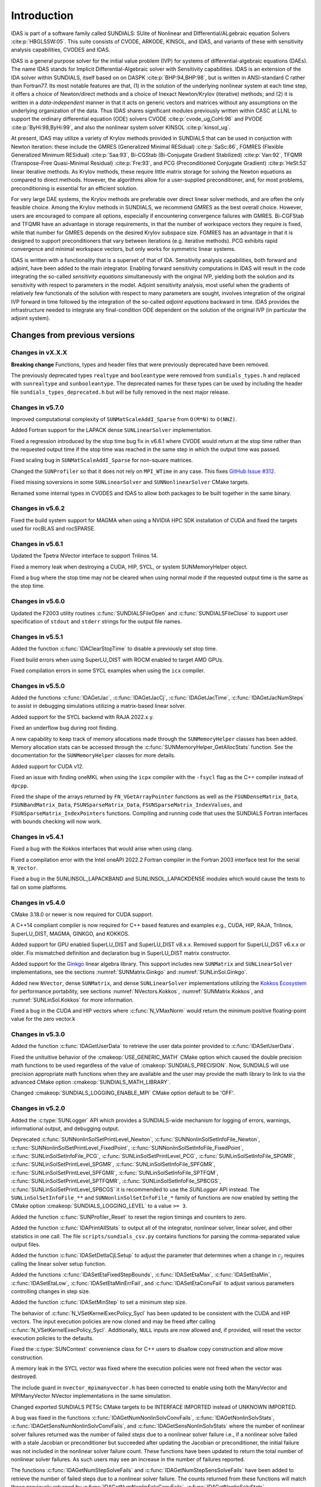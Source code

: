 .. ----------------------------------------------------------------
   SUNDIALS Copyright Start
   Copyright (c) 2002-2023, Lawrence Livermore National Security
   and Southern Methodist University.
   All rights reserved.

   See the top-level LICENSE and NOTICE files for details.

   SPDX-License-Identifier: BSD-3-Clause
   SUNDIALS Copyright End
   ----------------------------------------------------------------

.. _IDAS.Introduction:

************
Introduction
************

IDAS is part of a software family called SUNDIALS: SUite of Nonlinear and
DIfferential/ALgebraic equation Solvers :cite:p:`HBGLSSW:05`.  This suite
consists of CVODE, ARKODE, KINSOL, and IDAS, and variants of these with
sensitivity analysis capabilities, CVODES and IDAS.

IDAS is a general purpose solver for the initial value problem (IVP) for systems
of differential-algebraic equations (DAEs). The name IDAS stands for Implicit
Differential-Algebraic solver with Sensitivity capabilities. IDAS is an
extension of the IDA solver within SUNDIALS, itself based on on DASPK
:cite:p:`BHP:94,BHP:98`, but is written in ANSI-standard C rather than
Fortran77.  Its most notable features are that, (1) in the solution of the
underlying nonlinear system at each time step, it offers a choice of
Newton/direct methods and a choice of Inexact Newton/Krylov (iterative) methods;
and (2) it is written in a *data-independent* manner in that it acts on generic
vectors and matrices without any assumptions on the underlying organization of
the data.  Thus IDAS shares significant modules previously written within CASC
at LLNL to support the ordinary differential equation (ODE) solvers CVODE
:cite:p:`cvode_ug,CoHi:96` and PVODE :cite:p:`ByHi:98,ByHi:99`, and also the
nonlinear system solver KINSOL :cite:p:`kinsol_ug`.

At present, IDAS may utilize a variety of Krylov methods provided in SUNDIALS
that can be used in conjuction with Newton iteration: these include the GMRES
(Generalized Minimal RESidual) :cite:p:`SaSc:86`, FGMRES (Flexible Generalized
Minimum RESidual) :cite:p:`Saa:93`, Bi-CGStab (Bi-Conjugate Gradient Stabilized)
:cite:p:`Van:92`, TFQMR (Transpose-Free Quasi-Minimal Residual)
:cite:p:`Fre:93`, and PCG (Preconditioned Conjugate Gradient) :cite:p:`HeSt:52`
linear iterative methods. As Krylov methods, these require little matrix storage
for solving the Newton equations as compared to direct methods. However, the
algorithms allow for a user-supplied preconditioner, and, for most
problems, preconditioning is essential for an efficient solution.

For very large DAE systems, the Krylov methods are preferable over direct linear
solver methods, and are often the only feasible choice.  Among the Krylov
methods in SUNDIALS, we recommend GMRES as the best overall choice. However,
users are encouraged to compare all options, especially if encountering
convergence failures with GMRES.  Bi-CGFStab and TFQMR have an advantage in
storage requirements, in that the number of workspace vectors they require is
fixed, while that number for GMRES depends on the desired Krylov subspace
size. FGMRES has an advantage in that it is designed to support preconditioners
that vary between iterations (e.g. iterative methods). PCG exhibits rapid
convergence and minimal workspace vectors, but only works for symmetric linear
systems.

IDAS is written with a functionality that is a superset of that of IDA.
Sensitivity analysis capabilities, both forward and adjoint, have been added to
the main integrator. Enabling forward sensitivity computations in IDAS will
result in the code integrating the so-called *sensitivity equations*
simultaneously with the original IVP, yielding both the solution and its
sensitivity with respect to parameters in the model. Adjoint sensitivity
analysis, most useful when the gradients of relatively few functionals of the
solution with respect to many parameters are sought, involves integration of the
original IVP forward in time followed by the integration of the so-called
*adjoint equations* backward in time. IDAS provides the infrastructure needed to
integrate any final-condition ODE dependent on the solution of the original IVP
(in particular the adjoint system).


..
   There are several motivations for choosing the C language for IDAS.  First, a
   general movement away from Fortran and toward C in scientific computing was
   apparent. Second, the pointer, structure, and dynamic memory allocation features
   in C are extremely useful in software of this complexity, with the great variety
   of method options offered.  Finally, we prefer C over C++ for IDAS because of the
   wider availability of C compilers, the potentially greater efficiency of C, and
   the greater ease of interfacing the solver to applications written in extended
   Fortran.

Changes from previous versions
==============================

Changes in vX.X.X
-----------------

**Breaking change**
Functions, types and header files that were previously deprecated have been
removed.

The previously deprecated types ``realtype`` and ``booleantype`` were removed
from ``sundials_types.h`` and replaced with ``sunrealtype`` and
``sunbooleantype``. The deprecated names for these types can be used by including
the header file ``sundials_types_deprecated.h`` but will be fully removed in the
next major release.

Changes in v5.7.0
-----------------

Improved computational complexity of ``SUNMatScaleAddI_Sparse`` from ``O(M*N)``
to ``O(NNZ)``.

Added Fortran support for the LAPACK  dense ``SUNLinearSolver`` implementation.

Fixed a regression introduced by the stop time bug fix in v6.6.1 where CVODE
would return at the stop time rather than the requested output time if the stop
time was reached in the same step in which the output time was passed.

Fixed scaling bug in ``SUNMatScaleAddI_Sparse`` for non-square matrices.

Changed the ``SUNProfiler`` so that it does not rely on ``MPI_WTime`` in any case.
This fixes `GitHub Issue #312 <https://github.com/LLNL/sundials/issues/312>`_.

Fixed missing soversions in some ``SUNLinearSolver`` and ``SUNNonlinearSolver``
CMake targets.

Renamed some internal types in CVODES and IDAS to allow both packages to be
built together in the same binary.

Changes in v5.6.2
-----------------

Fixed the build system support for MAGMA when using a NVIDIA HPC SDK installation of CUDA
and fixed the targets used for rocBLAS and rocSPARSE.

Changes in v5.6.1
-----------------

Updated the Tpetra NVector interface to support Trilinos 14.

Fixed a memory leak when destroying a CUDA, HIP, SYCL, or system SUNMemoryHelper
object.

Fixed a bug where the stop time may not be cleared when using normal mode if the
requested output time is the same as the stop time.

Changes in v5.6.0
-----------------

Updated the F2003 utility routines :c:func:`SUNDIALSFileOpen` and :c:func:`SUNDIALSFileClose`
to support user specification of ``stdout`` and ``stderr`` strings for the output
file names.

Changes in v5.5.1
-----------------

Added the function :c:func:`IDAClearStopTime` to disable a previously set stop
time.

Fixed build errors when using SuperLU_DIST with ROCM enabled to target AMD GPUs.

Fixed compilation errors in some SYCL examples when using the ``icx`` compiler.

Changes in v5.5.0
-----------------

Added the functions :c:func:`IDAGetJac`, :c:func:`IDAGetJacCj`,
:c:func:`IDAGetJacTime`, :c:func:`IDAGetJacNumSteps` to assist in debugging
simulations utilizing a matrix-based linear solver.

Added support for the SYCL backend with RAJA 2022.x.y.

Fixed an underflow bug during root finding.

A new capability to keep track of memory allocations made through the ``SUNMemoryHelper``
classes has been added. Memory allocation stats can be accessed through the
:c:func:`SUNMemoryHelper_GetAllocStats` function. See the documentation for
the ``SUNMemoryHelper`` classes for more details.

Added support for CUDA v12.

Fixed an issue with finding oneMKL when using the ``icpx`` compiler with the
``-fsycl`` flag as the C++ compiler instead of ``dpcpp``.

Fixed the shape of the arrays returned by ``FN_VGetArrayPointer`` functions as well
as the ``FSUNDenseMatrix_Data``, ``FSUNBandMatrix_Data``, ``FSUNSparseMatrix_Data``,
``FSUNSparseMatrix_IndexValues``, and ``FSUNSparseMatrix_IndexPointers`` functions.
Compiling and running code that uses the SUNDIALS Fortran interfaces with
bounds checking will now work.

Changes in v5.4.1
-----------------

Fixed a bug with the Kokkos interfaces that would arise when using clang.

Fixed a compilation error with the Intel oneAPI 2022.2 Fortran compiler in the
Fortran 2003 interface test for the serial ``N_Vector``.

Fixed a bug in the SUNLINSOL_LAPACKBAND and SUNLINSOL_LAPACKDENSE modules
which would cause the tests to fail on some platforms.

Changes in v5.4.0
-----------------

CMake 3.18.0 or newer is now required for CUDA support.

A C++14 compliant compiler is now required for C++ based features and examples
e.g., CUDA, HIP, RAJA, Trilinos, SuperLU_DIST, MAGMA, GINKGO, and KOKKOS.

Added support for GPU enabled SuperLU_DIST and SuperLU_DIST v8.x.x. Removed
support for SuperLU_DIST v6.x.x or older. Fix mismatched definition and
declaration bug in SuperLU_DIST matrix constructor.

Added support for the `Ginkgo <https://ginkgo-project.github.io/>`_  linear
algebra library. This support includes new ``SUNMatrix`` and ``SUNLinearSolver``
implementations, see the sections :numref:`SUNMatrix.Ginkgo` and
:numref:`SUNLinSol.Ginkgo`.

Added new ``NVector``, dense ``SUNMatrix``, and dense ``SUNLinearSolver``
implementations utilizing the `Kokkos Ecosystem <https://kokkos.org/>`_ for
performance portability, see sections :numref:`NVectors.Kokkos`,
:numref:`SUNMatrix.Kokkos`, and :numref:`SUNLinSol.Kokkos` for more information.

Fixed a bug in the CUDA and HIP vectors where :c:func:`N_VMaxNorm` would return
the minimum positive floating-point value for the zero vector.k

Changes in v5.3.0
-----------------

Added the function :c:func:`IDAGetUserData` to retrieve the user data pointer
provided to :c:func:`IDASetUserData`.

Fixed the unituitive behavior of the :cmakeop:`USE_GENERIC_MATH` CMake option which
caused the double precision math functions to be used regardless of the value of
:cmakeop:`SUNDIALS_PRECISION`. Now, SUNDIALS will use precision appropriate math
functions when they are available and the user may provide the math library to
link to via the advanced CMake option :cmakeop:`SUNDIALS_MATH_LIBRARY`.

Changed :cmakeop:`SUNDIALS_LOGGING_ENABLE_MPI` CMake option default to be 'OFF'.

Changes in v5.2.0
-----------------

Added the :c:type:`SUNLogger` API which provides a SUNDIALS-wide
mechanism for logging of errors, warnings, informational output,
and debugging output.

Deprecated :c:func:`SUNNonlinSolSetPrintLevel_Newton`,
:c:func:`SUNNonlinSolSetInfoFile_Newton`,
:c:func:`SUNNonlinSolSetPrintLevel_FixedPoint`,
:c:func:`SUNNonlinSolSetInfoFile_FixedPoint`,
:c:func:`SUNLinSolSetInfoFile_PCG`, :c:func:`SUNLinSolSetPrintLevel_PCG`,
:c:func:`SUNLinSolSetInfoFile_SPGMR`, :c:func:`SUNLinSolSetPrintLevel_SPGMR`,
:c:func:`SUNLinSolSetInfoFile_SPFGMR`, :c:func:`SUNLinSolSetPrintLevel_SPFGMR`,
:c:func:`SUNLinSolSetInfoFile_SPTFQM`, :c:func:`SUNLinSolSetPrintLevel_SPTFQMR`,
:c:func:`SUNLinSolSetInfoFile_SPBCGS`, :c:func:`SUNLinSolSetPrintLevel_SPBCGS`
it is recommended to use the `SUNLogger` API instead. The ``SUNLinSolSetInfoFile_**``
and ``SUNNonlinSolSetInfoFile_*`` family of functions are now enabled
by setting the CMake option :cmakeop:`SUNDIALS_LOGGING_LEVEL` to a value ``>= 3``.

Added the function :c:func:`SUNProfiler_Reset` to reset the region timings and
counters to zero.

Added the function :c:func:`IDAPrintAllStats` to output all of the integrator,
nonlinear solver, linear solver, and other statistics in one call. The file
``scripts/sundials_csv.py`` contains functions for parsing the comma-separated
value output files.

Added the function :c:func:`IDASetDetlaCjLSetup` to adjust the parameter that
determines when a change in :math:`c_j` requires calling the linear solver setup
function.

Added the functions :c:func:`IDASetEtaFixedStepBounds`, :c:func:`IDASetEtaMax`,
:c:func:`IDASetEtaMin`, :c:func:`IDASetEtaLow`, :c:func:`IDASetEtaMinErrFail`,
and :c:func:`IDASetEtaConvFail` to adjust various parameters controlling changes
in step size.

Added the function :c:func:`IDASetMinStep` to set a minimum step size.

The behavior of :c:func:`N_VSetKernelExecPolicy_Sycl` has been updated to be
consistent with the CUDA and HIP vectors. The input execution policies are now
cloned and may be freed after calling :c:func:`N_VSetKernelExecPolicy_Sycl`.
Additionally, ``NULL`` inputs are now allowed and, if provided, will reset the
vector execution policies to the defaults.

Fixed the :c:type:`SUNContext` convenience class for C++ users to disallow copy
construction and allow move construction.

A memory leak in the SYCL vector was fixed where the execution policies were
not freed when the vector was destroyed.

The include guard in ``nvector_mpimanyvector.h`` has been corrected to enable
using both the ManyVector and MPIManyVector NVector implementations in the same
simulation.

Changed exported SUNDIALS PETSc CMake targets to be INTERFACE IMPORTED instead
of UNKNOWN IMPORTED.

A bug was fixed in the functions
:c:func:`IDAGetNumNonlinSolvConvFails`,
:c:func:`IDAGetNonlinSolvStats`,
:c:func:`IDAGetSensNumNonlinSolvConvFails`, and
:c:func:`IDAGetSensNonlinSolvStats`
where the number of nonlinear solver failures returned was the number of failed
*steps* due to a nonlinear solver failure i.e., if a nonlinear solve failed
with a stale Jacobian or preconditioner but succeeded after updating the
Jacobian or preconditioner, the initial failure was not included in the
nonlinear solver failure count.  These functions have been updated to return the
total number of nonlinear solver failures. As such users may see an increase in
the number of failures reported.

The functions :c:func:`IDAGetNumStepSolveFails` and
:c:func:`IDAGetNumStepSensSolveFails` have been added to retrieve the number of
failed steps due to a nonlinear solver failure. The counts returned from these
functions will match those previously returned by
:c:func:`IDAGetNumNonlinSolvConvFails`,
:c:func:`IDAGetNonlinSolvStats`,
:c:func:`IDAGetSensNumNonlinSolvConvFails`, and
:c:func:`IDAGetSensNonlinSolvStats`.

Changes in v5.1.1
-----------------

Fixed exported ``SUNDIALSConfig.cmake``.

Changes in v5.1.0
-----------------

Added new reduction implementations for the CUDA and HIP NVECTORs that use
shared memory (local data storage) instead of atomics. These new implementations
are recommended when the target hardware does not provide atomic support for the
floating point precision that SUNDIALS is being built with. The HIP vector uses
these by default, but the :c:func:`N_VSetKernelExecPolicy_Cuda` and
:c:func:`N_VSetKernelExecPolicy_Hip` functions can be used to choose between
different reduction implementations.

``SUNDIALS::<lib>`` targets with no static/shared suffix have been added for use
within the build directory (this mirrors the targets exported on installation).

:cmakeop:`CMAKE_C_STANDARD` is now set to 99 by default.

Fixed exported ``SUNDIALSConfig.cmake`` when profiling is enabled without Caliper.

Fixed ``sundials_export.h`` include in ``sundials_config.h``.

Fixed memory leaks in the SUNLINSOL_SUPERLUMT linear solver.

Changes in v5.0.0
-----------------

**SUNContext**

SUNDIALS v6.0.0 introduces a new :c:type:`SUNContext` object on which all other
SUNDIALS objects depend. As such, the constructors for all SUNDIALS packages,
vectors, matrices, linear solvers, nonlinear solvers, and memory helpers have
been updated to accept a context as the last input. Users upgrading to SUNDIALS
v6.0.0 will need to call :c:func:`SUNContext_Create` to create a context object
with before calling any other SUNDIALS library function, and then provide this
object to other SUNDIALS constructors. The context object has been introduced to
allow SUNDIALS to provide new features, such as the profiling/instrumentation
also introduced in this release, while maintaining thread-safety. See the
documentation section on the :c:type:`SUNContext` for more details.

A script ``upgrade-to-sundials-6-from-5.sh`` has been provided with the release
(obtainable from the GitHub release page) to help ease the transition to
SUNDIALS v6.0.0. The script will add a ``SUNCTX_PLACEHOLDER`` argument to all of
the calls to SUNDIALS constructors that now require a ``SUNContext`` object. It
can also update deprecated SUNDIALS constants/types to the new names. It can be
run like this:

.. code-block::

   > ./upgrade-to-sundials-6-from-5.sh <files to update>

**SUNProfiler**

A capability to profile/instrument SUNDIALS library code has been added. This
can be enabled with the CMake option :cmakeop:`SUNDIALS_BUILD_WITH_PROFILING`. A
built-in profiler will be used by default, but the `Caliper
<https://github.com/LLNL/Caliper>`_ library can also be used instead with the
CMake option :cmakeop:`ENABLE_CALIPER`. See the documentation section on
profiling for more details.  **WARNING**: Profiling will impact performance, and
should be enabled judiciously.

**SUNMemoryHelper**

The :c:type:`SUNMemoryHelper` functions :c:func:`SUNMemoryHelper_Alloc`,
:c:func:`SUNMemoryHelper_Dealloc`, and :c:func:`SUNMemoryHelper_Copy` have been
updated to accept an opaque handle as the last input. At a minimum, user-defined
:c:type:`SUNMemoryHelper` implementations will need to update these functions to
accept the additional argument. Typically, this handle is the execution stream
(e.g., a CUDA/HIP stream or SYCL queue) for the operation. The :ref:`CUDA
<SUNMemory.CUDA>`, :ref:`HIP <SUNMemory.HIP>`, and :ref:`SYCL <SUNMemory.SYCL>`
implementations have been updated accordingly. Additionally, the constructor
:c:func:`SUNMemoryHelper_Sycl` has been updated to remove the SYCL queue as an
input.

**NVector**

Two new optional vector operations, :c:func:`N_VDotProdMultiLocal` and
:c:func:`N_VDotProdMultiAllReduce`, have been added to support
low-synchronization methods for Anderson acceleration.

The CUDA, HIP, and SYCL execution policies have been moved from the ``sundials``
namespace to the ``sundials::cuda``, ``sundials::hip``, and ``sundials::sycl``
namespaces respectively. Accordingly, the prefixes "Cuda", "Hip", and "Sycl"
have been removed from the execution policy classes and methods.

The ``Sundials`` namespace used by the Trilinos Tpetra NVector has been replaced
with the ``sundials::trilinos::nvector_tpetra`` namespace.

The serial, PThreads, PETSc, *hypre*, Parallel, OpenMP_DEV, and OpenMP vector
functions ``N_VCloneVectorArray_*`` and ``N_VDestroyVectorArray_*`` have been
deprecated. The generic :c:func:`N_VCloneVectorArray` and
:c:func:`N_VDestroyVectorArray` functions should be used instead.

The previously deprecated constructor ``N_VMakeWithManagedAllocator_Cuda`` and
the function ``N_VSetCudaStream_Cuda`` have been removed and replaced with
:c:func:`N_VNewWithMemHelp_Cuda` and :c:func:`N_VSetKerrnelExecPolicy_Cuda`
respectively.

The previously deprecated macros ``PVEC_REAL_MPI_TYPE`` and
``PVEC_INTEGER_MPI_TYPE`` have been removed and replaced with
``MPI_SUNREALTYPE`` and ``MPI_SUNINDEXTYPE`` respectively.

**SUNLinearSolver**

The following previously deprecated functions have been removed:

+-----------------------------+------------------------------------------+
| Removed                     | Replacement                              |
+=============================+==========================================+
| ``SUNBandLinearSolver``     | :c:func:`SUNLinSol_Band`                 |
+-----------------------------+------------------------------------------+
| ``SUNDenseLinearSolver``    | :c:func:`SUNLinSol_Dense`                |
+-----------------------------+------------------------------------------+
| ``SUNKLU``                  | :c:func:`SUNLinSol_KLU`                  |
+-----------------------------+------------------------------------------+
| ``SUNKLUReInit``            | :c:func:`SUNLinSol_KLUReInit`            |
+-----------------------------+------------------------------------------+
| ``SUNKLUSetOrdering``       | :c:func:`SUNLinSol_KLUSetOrdering`       |
+-----------------------------+------------------------------------------+
| ``SUNLapackBand``           | :c:func:`SUNLinSol_LapackBand`           |
+-----------------------------+------------------------------------------+
| ``SUNLapackDense``          | :c:func:`SUNLinSol_LapackDense`          |
+-----------------------------+------------------------------------------+
| ``SUNPCG``                  | :c:func:`SUNLinSol_PCG`                  |
+-----------------------------+------------------------------------------+
| ``SUNPCGSetPrecType``       | :c:func:`SUNLinSol_PCGSetPrecType`       |
+-----------------------------+------------------------------------------+
| ``SUNPCGSetMaxl``           | :c:func:`SUNLinSol_PCGSetMaxl`           |
+-----------------------------+------------------------------------------+
| ``SUNSPBCGS``               | :c:func:`SUNLinSol_SPBCGS`               |
+-----------------------------+------------------------------------------+
| ``SUNSPBCGSSetPrecType``    | :c:func:`SUNLinSol_SPBCGSSetPrecType`    |
+-----------------------------+------------------------------------------+
| ``SUNSPBCGSSetMaxl``        | :c:func:`SUNLinSol_SPBCGSSetMaxl`        |
+-----------------------------+------------------------------------------+
| ``SUNSPFGMR``               | :c:func:`SUNLinSol_SPFGMR`               |
+-----------------------------+------------------------------------------+
| ``SUNSPFGMRSetPrecType``    | :c:func:`SUNLinSol_SPFGMRSetPrecType`    |
+-----------------------------+------------------------------------------+
| ``SUNSPFGMRSetGSType``      | :c:func:`SUNLinSol_SPFGMRSetGSType`      |
+-----------------------------+------------------------------------------+
| ``SUNSPFGMRSetMaxRestarts`` | :c:func:`SUNLinSol_SPFGMRSetMaxRestarts` |
+-----------------------------+------------------------------------------+
| ``SUNSPGMR``                | :c:func:`SUNLinSol_SPGMR`                |
+-----------------------------+------------------------------------------+
| ``SUNSPGMRSetPrecType``     | :c:func:`SUNLinSol_SPGMRSetPrecType`     |
+-----------------------------+------------------------------------------+
| ``SUNSPGMRSetGSType``       | :c:func:`SUNLinSol_SPGMRSetGSType`       |
+-----------------------------+------------------------------------------+
| ``SUNSPGMRSetMaxRestarts``  | :c:func:`SUNLinSol_SPGMRSetMaxRestarts`  |
+-----------------------------+------------------------------------------+
| ``SUNSPTFQMR``              | :c:func:`SUNLinSol_SPTFQMR`              |
+-----------------------------+------------------------------------------+
| ``SUNSPTFQMRSetPrecType``   | :c:func:`SUNLinSol_SPTFQMRSetPrecType`   |
+-----------------------------+------------------------------------------+
| ``SUNSPTFQMRSetMaxl``       | :c:func:`SUNLinSol_SPTFQMRSetMaxl`       |
+-----------------------------+------------------------------------------+
| ``SUNSuperLUMT``            | :c:func:`SUNLinSol_SuperLUMT`            |
+-----------------------------+------------------------------------------+
| ``SUNSuperLUMTSetOrdering`` | :c:func:`SUNLinSol_SuperLUMTSetOrdering` |
+-----------------------------+------------------------------------------+

**Deprecations**

In addition to the deprecations noted elsewhere, many constants, types, and
functions have been renamed so that they are properly namespaced. The old names
have been deprecated and will be removed in SUNDIALS v7.0.0.

The following constants, macros, and typedefs are now deprecated:

+------------------------------+-------------------------------------+
| Deprecated Name              | New Name                            |
+==============================+=====================================+
| ``realtype``                 | ``sunrealtype``                     |
+------------------------------+-------------------------------------+
| ``booleantype``              | ``sunbooleantype``                  |
+------------------------------+-------------------------------------+
| ``RCONST``                   | ``SUN_RCONST``                      |
+------------------------------+-------------------------------------+
| ``BIG_REAL``                 | ``SUN_BIG_REAL``                    |
+------------------------------+-------------------------------------+
| ``SMALL_REAL``               | ``SUN_SMALL_REAL``                  |
+------------------------------+-------------------------------------+
| ``UNIT_ROUNDOFF``            | ``SUN_UNIT_ROUNDOFF``               |
+------------------------------+-------------------------------------+
| ``PREC_NONE``                | ``SUN_PREC_NONE``                   |
+------------------------------+-------------------------------------+
| ``PREC_LEFT``                | ``SUN_PREC_LEFT``                   |
+------------------------------+-------------------------------------+
| ``PREC_RIGHT``               | ``SUN_PREC_RIGHT``                  |
+------------------------------+-------------------------------------+
| ``PREC_BOTH``                | ``SUN_PREC_BOTH``                   |
+------------------------------+-------------------------------------+
| ``MODIFIED_GS``              | ``SUN_MODIFIED_GS``                 |
+------------------------------+-------------------------------------+
| ``CLASSICAL_GS``             | ``SUN_CLASSICAL_GS``                |
+------------------------------+-------------------------------------+
| ``ATimesFn``                 | ``SUNATimesFn``                     |
+------------------------------+-------------------------------------+
| ``PSetupFn``                 | ``SUNPSetupFn``                     |
+------------------------------+-------------------------------------+
| ``PSolveFn``                 | ``SUNPSolveFn``                     |
+------------------------------+-------------------------------------+
| ``DlsMat``                   | ``SUNDlsMat``                       |
+------------------------------+-------------------------------------+
| ``DENSE_COL``                | ``SUNDLS_DENSE_COL``                |
+------------------------------+-------------------------------------+
| ``DENSE_ELEM``               | ``SUNDLS_DENSE_ELEM``               |
+------------------------------+-------------------------------------+
| ``BAND_COL``                 | ``SUNDLS_BAND_COL``                 |
+------------------------------+-------------------------------------+
| ``BAND_COL_ELEM``            | ``SUNDLS_BAND_COL_ELEM``            |
+------------------------------+-------------------------------------+
| ``BAND_ELEM``                | ``SUNDLS_BAND_ELEM``                |
+------------------------------+-------------------------------------+

In addition, the following functions are now deprecated (compile-time warnings
will be thrown if supported by the compiler):

+---------------------------------+--------------------------------+
| Deprecated Name                 | New Name                       |
+=================================+================================+
| ``IDASpilsSetLinearSolver``     | ``IDASetLinearSolver``         |
+---------------------------------+--------------------------------+
| ``IDASpilsSetPreconditioner``   | ``IDASetPreconditioner``       |
+---------------------------------+--------------------------------+
| ``IDASpilsSetJacTimes``         | ``IDASetJacTimes``             |
+---------------------------------+--------------------------------+
| ``IDASpilsSetEpsLin``           | ``IDASetEpsLin``               |
+---------------------------------+--------------------------------+
| ``IDASpilsSetIncrementFactor``  | ``IDASetIncrementFactor``      |
+---------------------------------+--------------------------------+
| ``IDASpilsGetWorkSpace``        | ``IDAGetLinWorkSpace``         |
+---------------------------------+--------------------------------+
| ``IDASpilsGetNumPrecEvals``     | ``IDAGetNumPrecEvals``         |
+---------------------------------+--------------------------------+
| ``IDASpilsGetNumPrecSolves``    | ``IDAGetNumPrecSolves``        |
+---------------------------------+--------------------------------+
| ``IDASpilsGetNumLinIters``      | ``IDAGetNumLinIters``          |
+---------------------------------+--------------------------------+
| ``IDASpilsGetNumConvFails``     | ``IDAGetNumLinConvFails``      |
+---------------------------------+--------------------------------+
| ``IDASpilsGetNumJTSetupEvals``  | ``IDAGetNumJTSetupEvals``      |
+---------------------------------+--------------------------------+
| ``IDASpilsGetNumJtimesEvals``   | ``IDAGetNumJtimesEvals``       |
+---------------------------------+--------------------------------+
| ``IDASpilsGetNumResEvals``      | ``IDAGetNumLinResEvals``       |
+---------------------------------+--------------------------------+
| ``IDASpilsGetLastFlag``         | ``IDAGetLastLinFlag``          |
+---------------------------------+--------------------------------+
| ``IDASpilsGetReturnFlagName``   | ``IDAGetLinReturnFlagName``    |
+---------------------------------+--------------------------------+
| ``IDASpilsSetLinearSolverB``    | ``IDASetLinearSolverB``        |
+---------------------------------+--------------------------------+
| ``IDASpilsSetEpsLinB``          | ``IDASetEpsLinB``              |
+---------------------------------+--------------------------------+
| ``IDASpilsSetIncrementFactorB`` | ``IDASetIncrementFactorB``     |
+---------------------------------+--------------------------------+
| ``IDASpilsSetPreconditionerB``  | ``IDASetPreconditionerB``      |
+---------------------------------+--------------------------------+
| ``IDASpilsSetPreconditionerBS`` | ``IDASetPreconditionerBS``     |
+---------------------------------+--------------------------------+
| ``IDASpilsSetJacTimesB``        | ``IDASetJacTimesB``            |
+---------------------------------+--------------------------------+
| ``IDASpilsSetJacTimesBS``       | ``IDASetJacTimesBS``           |
+---------------------------------+--------------------------------+
| ``IDADlsSetLinearSolver``       | ``IDASetLinearSolver``         |
+---------------------------------+--------------------------------+
| ``IDADlsSetJacFn``              | ``IDASetJacFn``                |
+---------------------------------+--------------------------------+
| ``IDADlsGetWorkSpace``          | ``IDAGetLinWorkSpace``         |
+---------------------------------+--------------------------------+
| ``IDADlsGetNumJacEvals``        | ``IDAGetNumJacEvals``          |
+---------------------------------+--------------------------------+
| ``IDADlsGetNumResEvals``        | ``IDAGetNumLinResEvals``       |
+---------------------------------+--------------------------------+
| ``IDADlsGetLastFlag``           | ``IDAGetLastLinFlag``          |
+---------------------------------+--------------------------------+
| ``IDADlsGetReturnFlagName``     | ``IDAGetLinReturnFlagName``    |
+---------------------------------+--------------------------------+
| ``IDADlsSetLinearSolverB``      | ``IDASetLinearSolverB``        |
+---------------------------------+--------------------------------+
| ``IDADlsSetJacFnB``             | ``IDASetJacFnB``               |
+---------------------------------+--------------------------------+
| ``IDADlsSetJacFnBS``            | ``IDASetJacFnBS``              |
+---------------------------------+--------------------------------+
| ``DenseGETRF``                  | ``SUNDlsMat_DenseGETRF``       |
+---------------------------------+--------------------------------+
| ``DenseGETRS``                  | ``SUNDlsMat_DenseGETRS``       |
+---------------------------------+--------------------------------+
| ``denseGETRF``                  | ``SUNDlsMat_denseGETRF``       |
+---------------------------------+--------------------------------+
| ``denseGETRS``                  | ``SUNDlsMat_denseGETRS``       |
+---------------------------------+--------------------------------+
| ``DensePOTRF``                  | ``SUNDlsMat_DensePOTRF``       |
+---------------------------------+--------------------------------+
| ``DensePOTRS``                  | ``SUNDlsMat_DensePOTRS``       |
+---------------------------------+--------------------------------+
| ``densePOTRF``                  | ``SUNDlsMat_densePOTRF``       |
+---------------------------------+--------------------------------+
| ``densePOTRS``                  | ``SUNDlsMat_densePOTRS``       |
+---------------------------------+--------------------------------+
| ``DenseGEQRF``                  | ``SUNDlsMat_DenseGEQRF``       |
+---------------------------------+--------------------------------+
| ``DenseORMQR``                  | ``SUNDlsMat_DenseORMQR``       |
+---------------------------------+--------------------------------+
| ``denseGEQRF``                  | ``SUNDlsMat_denseGEQRF``       |
+---------------------------------+--------------------------------+
| ``denseORMQR``                  | ``SUNDlsMat_denseORMQR``       |
+---------------------------------+--------------------------------+
| ``DenseCopy``                   | ``SUNDlsMat_DenseCopy``        |
+---------------------------------+--------------------------------+
| ``denseCopy``                   | ``SUNDlsMat_denseCopy``        |
+---------------------------------+--------------------------------+
| ``DenseScale``                  | ``SUNDlsMat_DenseScale``       |
+---------------------------------+--------------------------------+
| ``denseScale``                  | ``SUNDlsMat_denseScale``       |
+---------------------------------+--------------------------------+
| ``denseAddIdentity``            | ``SUNDlsMat_denseAddIdentity`` |
+---------------------------------+--------------------------------+
| ``DenseMatvec``                 | ``SUNDlsMat_DenseMatvec``      |
+---------------------------------+--------------------------------+
| ``denseMatvec``                 | ``SUNDlsMat_denseMatvec``      |
+---------------------------------+--------------------------------+
| ``BandGBTRF``                   | ``SUNDlsMat_BandGBTRF``        |
+---------------------------------+--------------------------------+
| ``bandGBTRF``                   | ``SUNDlsMat_bandGBTRF``        |
+---------------------------------+--------------------------------+
| ``BandGBTRS``                   | ``SUNDlsMat_BandGBTRS``        |
+---------------------------------+--------------------------------+
| ``bandGBTRS``                   | ``SUNDlsMat_bandGBTRS``        |
+---------------------------------+--------------------------------+
| ``BandCopy``                    | ``SUNDlsMat_BandCopy``         |
+---------------------------------+--------------------------------+
| ``bandCopy``                    | ``SUNDlsMat_bandCopy``         |
+---------------------------------+--------------------------------+
| ``BandScale``                   | ``SUNDlsMat_BandScale``        |
+---------------------------------+--------------------------------+
| ``bandScale``                   | ``SUNDlsMat_bandScale``        |
+---------------------------------+--------------------------------+
| ``bandAddIdentity``             | ``SUNDlsMat_bandAddIdentity``  |
+---------------------------------+--------------------------------+
| ``BandMatvec``                  | ``SUNDlsMat_BandMatvec``       |
+---------------------------------+--------------------------------+
| ``bandMatvec``                  | ``SUNDlsMat_bandMatvec``       |
+---------------------------------+--------------------------------+
| ``ModifiedGS``                  | ``SUNModifiedGS``              |
+---------------------------------+--------------------------------+
| ``ClassicalGS``                 | ``SUNClassicalGS``             |
+---------------------------------+--------------------------------+
| ``QRfact``                      | ``SUNQRFact``                  |
+---------------------------------+--------------------------------+
| ``QRsol``                       | ``SUNQRsol``                   |
+---------------------------------+--------------------------------+
| ``DlsMat_NewDenseMat``          | ``SUNDlsMat_NewDenseMat``      |
+---------------------------------+--------------------------------+
| ``DlsMat_NewBandMat``           | ``SUNDlsMat_NewBandMat``       |
+---------------------------------+--------------------------------+
| ``DestroyMat``                  | ``SUNDlsMat_DestroyMat``       |
+---------------------------------+--------------------------------+
| ``NewIntArray``                 | ``SUNDlsMat_NewIntArray``      |
+---------------------------------+--------------------------------+
| ``NewIndexArray``               | ``SUNDlsMat_NewIndexArray``    |
+---------------------------------+--------------------------------+
| ``NewRealArray``                | ``SUNDlsMat_NewRealArray``     |
+---------------------------------+--------------------------------+
| ``DestroyArray``                | ``SUNDlsMat_DestroyArray``     |
+---------------------------------+--------------------------------+
| ``AddIdentity``                 | ``SUNDlsMat_AddIdentity``      |
+---------------------------------+--------------------------------+
| ``SetToZero``                   | ``SUNDlsMat_SetToZero``        |
+---------------------------------+--------------------------------+
| ``PrintMat``                    | ``SUNDlsMat_PrintMat``         |
+---------------------------------+--------------------------------+
| ``newDenseMat``                 | ``SUNDlsMat_newDenseMat``      |
+---------------------------------+--------------------------------+
| ``newBandMat``                  | ``SUNDlsMat_newBandMat``       |
+---------------------------------+--------------------------------+
| ``destroyMat``                  | ``SUNDlsMat_destroyMat``       |
+---------------------------------+--------------------------------+
| ``newIntArray``                 | ``SUNDlsMat_newIntArray``      |
+---------------------------------+--------------------------------+
| ``newIndexArray``               | ``SUNDlsMat_newIndexArray``    |
+---------------------------------+--------------------------------+
| ``newRealArray``                | ``SUNDlsMat_newRealArray``     |
+---------------------------------+--------------------------------+
| ``destroyArray``                | ``SUNDlsMat_destroyArray``     |
+---------------------------------+--------------------------------+

In addition, the entire ``sundials_lapack.h`` header file is now deprecated for
removal in SUNDIALS v7.0.0. Note, this header file is not needed to use the
SUNDIALS LAPACK linear solvers.

Changes in v4.8.0
-----------------

The :ref:`RAJA N_Vector <NVectors.RAJA>` implementation has been updated to
support the SYCL backend in addition to the CUDA and HIP backends. Users can
choose the backend when configuring SUNDIALS by using the
:cmakeop:`SUNDIALS_RAJA_BACKENDS` CMake variable. This module remains
experimental and is subject to change from version to version.

A new ``SUNMatrix`` and ``SUNLinearSolver`` implementation were added to
interface with the Intel oneAPI Math Kernel Library (oneMKL). Both the matrix
and the linear solver support general dense linear systems as well as block
diagonal linear systems. See :numref:`SUNLinSol.OneMklDense` for more
details. This module is experimental and is subject to change from version to
version.

Added a new *optional* function to the ``SUNLinearSolver`` API,
:c:func:`SUNLinSolSetZeroGuess`, to indicate that the next call to
:c:func:`SUNLinSolSolve` will be made with a zero initial guess.
``SUNLinearSolver`` implementations that do not use the
:c:func:`SUNLinSolNewEmpty` constructor will, at a minimum, need set the
``setzeroguess`` function pointer in the linear solver ``ops`` structure to
``NULL``. The SUNDIALS iterative linear solver implementations have been updated
to leverage this new set function to remove one dot product per solve.

IDAS now supports a new "matrix-embedded" ``SUNLinearSolver`` type. This type
supports user-supplied ``SUNLinearSolver`` implementations that set up and solve
the specified linear system at each linear solve call. Any matrix-related data
structures are held internally to the linear solver itself, and are not provided
by the SUNDIALS package.

Added the function :c:func:`IDASetNlsResFn` to supply an alternative residual
side function for use within nonlinear system function evaluations.

The installed ``SUNDIALSConfig.cmake`` file now supports the ``COMPONENTS``
option to ``find_package``.

A bug was fixed in :c:func:`SUNMatCopyOps` where the matrix-vector product setup
function pointer was not copied.

A bug was fixed in the SPBCGS and SPTFQMR solvers for the case where a non-zero
initial guess and a solution scaling vector are provided. This fix only impacts
codes using SPBCGS or SPTFQMR as standalone solvers as all SUNDIALS packages
utilize a zero initial guess.

Changes in v4.7.0
-----------------

A new ``N_Vector`` implementation based on the SYCL abstraction layer has been
added targeting Intel GPUs. At present the only SYCL compiler supported is the
DPC++ (Intel oneAPI) compiler. See :numref:`NVectors.SYCL` for more details.
This module is considered experimental and is subject to major changes even in
minor releases.

A new ``SUNMatrix`` and ``SUNLinearSolver`` implementation were added to
interface with the MAGMA linear algebra library. Both the matrix and the linear
solver support general dense linear systems as well as block diagonal linear
systems, and both are targeted at GPUs (AMD or NVIDIA). See
:numref:`SUNLinSol.MagmaDense` for more details.

Changes in v4.6.1
-----------------

Fixed a bug in the SUNDIALS CMake which caused an error if the
:cmakeop:`CMAKE_CXX_STANDARD` and :cmakeop:`SUNDIALS_RAJA_BACKENDS` options were
not provided.

Fixed some compiler warnings when using the IBM XL compilers.

Changes in v4.6.0
-----------------

A new ``N_Vector`` implementation based on the AMD ROCm HIP platform has been
added. This vector can target NVIDIA or AMD GPUs. See :numref:`NVectors.Hip` for
more details. This module is considered experimental and is subject to change
from version to version.

The :ref:`NVECTOR_RAJA <NVectors.RAJA>` implementation has been updated to
support the HIP backend in addition to the CUDA backend. Users can choose the
backend when configuring SUNDIALS by using the :cmakeop:`SUNDIALS_RAJA_BACKENDS`
CMake variable. This module remains experimental and is subject to change from
version to version.

A new optional operation, :c:func:`N_VGetDeviceArrayPointer`, was added to the
``N_Vector`` API. This operation is useful for :c:type:`N_Vectors` that utilize
dual memory spaces, e.g. the native SUNDIALS CUDA ``N_Vector``.

The :ref:`SUNMATRIX_CUSPARSE <SUNMatrix.cuSparse>` and
:ref:`SUNLINEARSOLVER_CUSOLVERSP_BATCHQR <SUNLinSol.cuSolverSp>` implementations
no longer require the SUNDIALS CUDA ``N_Vector``. Instead, they require that the
vector utilized provides the :c:func:`N_VGetDeviceArrayPointer` operation, and
that the pointer returned by :c:func:`N_VGetDeviceArrayPointer` is a valid CUDA
device pointer.

Changes in v4.5.0
-----------------

Refactored the SUNDIALS build system. CMake 3.12.0 or newer is now required.
Users will likely see deprecation warnings, but otherwise the changes should be
fully backwards compatible for almost all users. SUNDIALS now exports CMake
targets and installs a ``SUNDIALSConfig.cmake`` file.

Added support for SuperLU_DIST 6.3.0 or newer.

Changes in v4.4.0
-----------------

Added the function :c:func:`IDASetLSNormFactor` to specify the factor for
converting between integrator tolerances (WRMS norm) and linear solver
tolerances (L2 norm) i.e., ``tol_L2 = nrmfac * tol_WRMS``.

Added a new function :c:func:`IDAGetNonlinearSystemData` which advanced users might
find useful if providing a custom :c:type:`SUNNonlinSolSysFn`.

**This change may cause an error in existing user code**. The :c:func:`IDASolveF` function for forward integration with
checkpointing is now subject to a restriction on the number of time steps
allowed to reach the output time. This is the same restriction applied to the
:c:func:`IDASolve` function. The default maximum number of steps is 500, but
this may be changed using the :c:func:`IDASetMaxNumSteps` function. This change
fixes a bug that could cause an infinite loop in the :c:func:`IDASolveF`
function.


The expected behavior of :c:func:`SUNNonlinSolGetNumIters` and
:c:func:`SUNNonlinSolGetNumConvFails` in the ``SUNNonlinearSolver`` API have
been updated to specify that they should return the number of nonlinear solver
iterations and convergence failures in the most recent solve respectively rather
than the cumulative number of iterations and failures across all solves
respectively. The API documentation and SUNDIALS provided ``SUNNonlinearSolver``
implementations have been updated accordingly. As before, the cumulative number
of nonlinear iterations may be retreived by calling
:c:func:`IDAGetNumNonlinSolvIters`, the cumulative number of failures with
:c:func:`IDAGetNumNonlinSolvConvFails`, or both with
:c:func:`IDAGetNonlinSolvStats`.

A new API, ``SUNMemoryHelper``, was added to support **GPU users** who have
complex memory management needs such as using memory pools. This is paired with
new constructors for the :ref:`NVECTOR_CUDA <NVectors.CUDA>` and
:ref:`NVECTOR_RAJA <NVectors.RAJA>` modules that accept a ``SUNMemoryHelper``
object. Refer to :numref:`SUNDIALS.GPU` and :numref:`SUNMemory` for more
information.

The :ref:`NVECTOR_RAJA <NVectors.RAJA>` module has been updated to mirror the
:ref:`NVECTOR_CUDA <NVectors.CUDA>` module.  Notably, the update adds managed
memory support to the :ref:`NVECTOR_RAJA <NVectors.RAJA>` module.  Users of the
module will need to update any calls to the :c:func:`N_VMake_Raja` function
because that signature was changed. This module remains experimental and is
subject to change from version to version.

The :ref:`NVECTOR_TRILINOS <NVectors.NVTrilinos>` module has been updated to
work with Trilinos 12.18+. This update changes the local ordinal type to always
be an ``int``.

Added support for CUDA v11.

Changes in v4.3.0
-----------------

Fixed a bug in the iterative linear solver modules where an error is not
returned if the ATimes function is ``NULL`` or, if preconditioning is enabled,
the PSolve function is ``NULL``.

Added a new function :c:func:`IDAGetNonlinearSystemData` which advanced users
might find useful if providing a custom :c:type:`SUNNonlinSolSysFn`.

Added the ability to control the CUDA kernel launch parameters for the
:ref:`NVECTOR_CUDA <NVectors.CUDA>` and
:ref:`SUNMATRIX_CUSPARSE <SUNMatrix.cuSparse>` modules. These modules remain
experimental and are subject to change from version to version.  In addition,
the :ref:`NVECTOR_CUDA <NVectors.CUDA>` kernels were rewritten to be more
flexible. Most users should see equivalent performance or some improvement, but
a select few may observe minor performance degradation with the default
settings. Users are encouraged to contact the SUNDIALS team about any
performance changes that they notice.

Added new capabilities for monitoring the solve phase in the
:ref:`SUNNONLINSOL_NEWTON <SUNNonlinSol.Newton>`
and :ref:`SUNNONLINSOL_FIXEDPOINT <SUNNonlinSol.FixedPoint>` modules, and the
SUNDIALS iterative linear solver modules. SUNDIALS must be built with the CMake
option :cmakeop:`SUNDIALS_BUILD_WITH_MONITORING` to use these capabilities.

Added the optional functions :c:func:`IDASetJacTimesResFn` and
:c:func:`IDASetJacTimesResFnB` to specify an alternative residual function for
computing Jacobian-vector products with the internal difference quotient
approximation.

Changes in v4.2.0
-----------------

Fixed a build system bug related to the Fortran 2003 interfaces when using the
IBM XL compiler. When building the Fortran 2003 interfaces with an XL compiler
it is recommended to set :cmakeop:`CMAKE_Fortran_COMPILER` to ``f2003``,
``xlf2003``, or ``xlf2003_r``.

Fixed a linkage bug affecting Windows users that stemmed from
dllimport/dllexport attributes missing on some SUNDIALS API functions.

Added a new ``SUNMatrix`` implementation, :ref:`SUNMATRIX_CUSPARSE
<SUNMatrix.cuSparse>`, that interfaces to the sparse matrix implementation from
the NVIDIA cuSPARSE library. In addition, the :ref:`SUNLINSOL_CUSOLVER_BATCHQR
<SUNLinSol.cuSolverSp>` linear solver has been updated to use this matrix,
therefore, users of this module will need to update their code.  These modules
are still considered to be experimental, thus they are subject to breaking
changes even in minor releases.

The function :c:func:`IDASetLinearSolutionScaling` and
``IDASetLinearSolutionScalingB`` was added to enable or disable the scaling
applied to linear system solutions with matrix-based linear solvers to account
for a lagged value of :math:`\alpha` in the linear system matrix
:math:`J = \frac{\partial F}{\partial y} + \alpha\frac{\partial F}{\partial \dot{y}}`.
Scaling is enabled by default when using a matrix-based linear solver.

Changes in v4.1.0
-----------------

Fixed a build system bug related to finding LAPACK/BLAS.

Fixed a build system bug related to checking if the KLU library works.

Fixed a build system bug related to finding PETSc when using the CMake variables
:cmakeop:`PETSC_INCLUDES` and :cmakeop:`PETSC_LIBRARIES` instead of
:cmakeop:`PETSC_DIR`.

Added a new build system option, :cmakeop:`CUDA_ARCH`, that can be used to
specify the CUDA architecture to compile for.

Added two utility functions, :f:func:`FSUNDIALSFileOpen` and
:f:subr:`FSUNDIALSFileClose` for creating/destroying file pointers that are
useful when using the Fortran 2003 interfaces.

Changes in v4.0.0
-----------------

Build system changes
^^^^^^^^^^^^^^^^^^^^

* Increased the minimum required CMake version to 3.5 for most SUNDIALS
  configurations, and 3.10 when CUDA or OpenMP with device offloading are
  enabled.

* The CMake option ``BLAS_ENABLE`` and the variable ``BLAS_LIBRARIES`` have been
  removed to simplify builds as SUNDIALS packages do not use BLAS directly. For
  third party libraries that require linking to BLAS, the path to the BLAS
  library should be included in the ``*_LIBRARIES`` variable for the third party
  library *e.g.*, :cmakeop:`SUPERLUDIST_LIBRARIES` when enabling SuperLU_DIST.

* Fixed a bug in the build system that prevented the
  :ref:`NVECTOR_PTHREADS <NVectors.Pthreads>` module from being built.

NVECTOR module changes
^^^^^^^^^^^^^^^^^^^^^^

* Two new functions were added to aid in creating custom ``N_Vector``
  objects. The constructor :c:func:`N_VNewEmpty` allocates an "empty" generic
  ``N_Vector`` with the object’s content pointer and the function pointers in
  the operations structure initialized to ``NULL``. When used in the constructor
  for custom objects this function will ease the introduction of any new
  optional operations to the ``N_Vector`` API by ensuring only required
  operations need to be set.  Additionally, the function :c:func:`N_VCopyOps`
  has been added to copy the operation function pointers between vector
  objects. When used in clone routines for custom vector objects these functions
  also will ease the introduction of any new optional operations to the
  ``N_Vector`` API by ensuring all operations are copied when cloning
  objects. See :numref:`NVectors.Description.utilities` for more details.

* Two new ``N_Vector`` implementations,
  :ref:`NVECTOR_MANYVECTOR <NVectors.ManyVector>` and
  :ref:`NVECTOR_MPIMANYVECTOR <NVectors.MPIManyVector>`, have been created to
  support flexible partitioning of solution data among different processing
  elements (e.g., CPU + GPU) or for multi-physics problems that couple distinct
  MPI-based simulations together. This implementation is accompanied by
  additions to user documentation and SUNDIALS examples. See
  :numref:`NVectors.ManyVector` and :numref:`NVectors.MPIManyVector` for more
  details.

* One new required vector operation and ten new optional vector operations have
  been added to the ``N_Vector`` API. The new required operation,
  :c:func:`N_VGetLength`, returns the global length of an ``N_Vector``.  The
  optional operations have been added to support the new
  :ref:`NVECTOR_MPIMANYVECTOR <NVectors.MPIManyVector>` implementation. The
  operation :c:func:`N_VGetCommunicator` must be implemented by subvectors that
  are combined to create an
  :ref:`NVECTOR_MPIMANYVECTOR <NVectors.MPIManyVector>`, but is not used outside
  of this context. The remaining nine operations are optional local reduction
  operations intended to eliminate unnecessary latency when performing vector
  reduction operations (norms, etc.) on distributed memory systems. The optional
  local reduction vector operations are :c:func:`N_VDotProdLocal`,
  :c:func:`N_VMaxNormLocal`, :c:func:`N_VMinLocal`, :c:func:`N_VL1NormLocal`,
  :c:func:`N_VWSqrSumLocal`, :c:func:`N_VWSqrSumMaskLocal`,
  :c:func:`N_VInvTestLocal`, :c:func:`N_VConstrMaskLocal`, and
  :c:func:`N_VMinQuotientLocal`. If an ``N_Vector`` implementation defines any
  of the local operations as ``NULL``, then the
  :ref:`NVECTOR_MPIMANYVECTOR <NVectors.MPIManyVector>` will call standard
  ``N_Vector`` operations to complete the computation. See
  :numref:`NVectors.Ops.Local` for more details.

* An additional ``N_Vector`` implementation, :ref:`NVECTOR_MPIPLUSX
  <NVectors.MPIPlusX>`, has been created to support the MPI+X paradigm where X
  is a type of on-node parallelism (*e.g.*, OpenMP, CUDA). The implementation is
  accompanied by additions to user documentation and SUNDIALS examples. See
  :numref:`NVectors.MPIPlusX` for more details.

* The ``*_MPICuda`` and ``*_MPIRaja`` functions have been removed from the
  :ref:`NVECTOR_CUDA <NVectors.CUDA>` and :ref:`NVECTOR_RAJA <NVectors.RAJA>`
  implementations respectively. Accordingly, the ``nvector_mpicuda.h``,
  ``nvector_mpiraja.h``, ``libsundials_nvecmpicuda.lib``, and
  ``libsundials_nvecmpicudaraja.lib`` files have been removed. Users should use
  the :ref:`NVECTOR_MPIPLUSX <NVectors.MPIPlusX>` module coupled in conjunction
  with the :ref:`NVECTOR_CUDA <NVectors.CUDA>` or :ref:`NVECTOR_RAJA
  <NVectors.RAJA>` modules to replace the functionality. The necessary changes
  are minimal and should require few code modifications. See the programs in
  ``examples/ida/mpicuda`` and ``examples/ida/mpiraja`` for examples of how to
  use the :ref:`NVECTOR_MPIPLUSX <NVectors.MPIPlusX>` module with the
  :ref:`NVECTOR_CUDA <NVectors.CUDA>` and :ref:`NVECTOR_RAJA <NVectors.RAJA>`
  modules respectively.

* Fixed a memory leak in the :ref:`NVECTOR_PETSC <NVectors.NVPETSc>` module
  clone function.

* Made performance improvements to the :ref:`NVECTOR_CUDA <NVectors.CUDA>`
  module. Users who utilize a non-default stream should no longer see default
  stream synchronizations after memory transfers.

* Added a new constructor to the :ref:`NVECTOR_CUDA <NVectors.CUDA>` module that
  allows a user to provide custom allocate and free functions for the vector
  data array and internal reduction buffer. See :numref:`NVectors.CUDA` for more
  details.

* Added new Fortran 2003 interfaces for most ``N_Vector`` modules. See
  :numref:`NVectors` for more details on how to use the interfaces.

* Added three new ``N_Vector`` utility functions,
  :c:func:`FN_VGetVecAtIndexVectorArray`,
  :c:func:`FN_VSetVecAtIndexVectorArray`, and :c:func:`FN_VNewVectorArray`, for
  working with ``N_Vector`` arrays when using the Fortran 2003 interfaces.  See
  :numref:`NVectors.Description.utilities` for more details.

SUNMatrix module changes
^^^^^^^^^^^^^^^^^^^^^^^^

* Two new functions were added to aid in creating custom ``SUNMatrix``
  objects. The constructor :c:func:`SUNMatNewEmpty` allocates an "empty" generic
  ``SUNMatrix`` with the object’s content pointer and the function pointers in
  the operations structure initialized to ``NULL``. When used in the constructor
  for custom objects this function will ease the introduction of any new
  optional operations to the ``SUNMatrix`` API by ensuring only required
  operations need to be set.  Additionally, the function :c:func:`SUNMatCopyOps`
  has been added to copy the operation function pointers between matrix
  objects. When used in clone routines for custom matrix objects these functions
  also will ease the introduction of any new optional operations to the
  ``SUNMatrix`` API by ensuring all operations are copied when cloning
  objects. See :numref:`SUNMatrix.Description` for more details.

* A new operation, :c:func:`SUNMatMatvecSetup`, was added to the ``SUNMatrix``
  API to perform any setup necessary for computing a matrix-vector product. This
  operation is useful for ``SUNMatrix`` implementations which need to prepare
  the matrix itself, or communication structures before performing the
  matrix-vector product. Users who have implemented custom ``SUNMatrix`` modules
  will need to at least update their code to set the corresponding ``ops``
  structure member, ``matvecsetup``, to ``NULL``. See
  :numref:`SUNMatrix.Description` for more details.

* The generic ``SUNMatrix`` API now defines error codes to be returned by
  ``SUNMatrix`` operations. Operations which return an integer flag indicating
  success/failure may return different values than previously.

* A new ``SUNMatrix`` (and ``SUNLinearSolver``) implementation was added to
  facilitate the use of the SuperLU_DIST library with SUNDIALS. See
  :numref:`SUNMatrix.SLUNRloc` for more details.

* Added new Fortran 2003 interfaces for most ``SUNMatrix`` modules. See
  :numref:`SUNMatrix` for more details on how to use the interfaces.

SUNLinearSolver module changes
^^^^^^^^^^^^^^^^^^^^^^^^^^^^^^

* A new function was added to aid in creating custom ``SUNLinearSolver``
  objects.  The constructor :c:func:`SUNLinSolNewEmpty` allocates an "empty"
  generic ``SUNLinearSolver`` with the object’s content pointer and the function
  pointers in the operations structure initialized to ``NULL``. When used in the
  constructor for custom objects this function will ease the introduction of any
  new optional operations to the ``SUNLinearSolver`` API by ensuring only
  required operations need to be set. See :numref:`SUNLinSol.API.Custom` for
  more details.

* The return type of the ``SUNLinearSolver`` API function
  :c:func:`SUNLinSolLastFlag` has changed from ``long int`` to ``sunindextype``
  to be consistent with the type used to store row indices in dense and banded
  linear solver modules.

* Added a new optional operation to the ``SUNLinearSolver`` API,
  :c:func:`SUNLinSolGetID`, that returns a ``SUNLinearSolver_ID`` for
  identifying the linear solver module.

* The ``SUNLinearSolver`` API has been updated to make the initialize and setup
  functions optional.

* A new ``SUNLinearSolver`` (and ``SUNMatrix``) implementation was added to
  facilitate the use of the SuperLU_DIST library with SUNDIALS. See
  :numref:`SUNLinSol.SuperLUDIST` for more details.

* Added a new ``SUNLinearSolver`` implementation,
  SUNLinearSolver_cuSolverSp_batchQR, which leverages the NVIDIA cuSOLVER sparse
  batched QR method for efficiently solving block diagonal linear systems on
  NVIDIA GPUs. See :numref:`SUNLinSol.cuSolverSp` for more details.

* Added three new accessor functions to the SUNLINSOL_KLU module,
  :c:func:`SUNLinSol_KLUGetSymbolic`, :c:func:`SUNLinSol_KLUGetNumeric`, and
  :c:func:`SUNLinSol_KLUGetCommon`, to provide user access to the underlying KLU
  solver structures. See :numref:`SUNLinSol.KLU` for more details.

* Added new Fortran 2003 interfaces for most ``SUNLinearSolver`` modules.  See
  :numref:`SUNLinSol` for more details on how to use the interfaces.

SUNNonlinearSolver module changes
^^^^^^^^^^^^^^^^^^^^^^^^^^^^^^^^^

* A new function was added to aid in creating custom ``SUNNonlinearSolver``
  objects. The constructor :c:func:`SUNNonlinSolNewEmpty` allocates an "empty"
  generic ``SUNNonlinearSolver`` with the object’s content pointer and the
  function pointers in the operations structure initialized to ``NULL``. When
  used in the constructor for custom objects this function will ease the
  introduction of any new optional operations to the ``SUNNonlinearSolver`` API
  by ensuring only required operations need to be set. See
  :numref:`SUNNonlinSol.API.Custom` for more details.

* To facilitate the use of user supplied nonlinear solver convergence test
  functions the :c:type:`SUNNonlinSolSetConvTestFn` function in the
  ``SUNNonlinearSolver`` API has been updated to take a ``void*`` data pointer
  as input. The supplied data pointer will be passed to the nonlinear solver
  convergence test function on each call.

* The inputs values passed to the first two inputs of the
  :c:func:`SUNNonlinSolSolve` function in the ``SUNNonlinearSolver`` have been
  changed to be the predicted state and the initial guess for the correction to
  that state. Additionally, the definitions of :c:type:`SUNNonlinSolLSetupFn`
  and :c:type:`SUNNonlinSolLSolveFn` in the ``SUNNonlinearSolver`` API have been
  updated to remove unused input parameters. For more information see
  :numref:`SUNNonlinSol`.

* Added a new ``SUNNonlinearSolver`` implementation,
  :ref:`SUNNONLINSOL_PETSC <SUNNonlinSol.PetscSNES>`, which interfaces to the
  PETSc SNES nonlinear solver API. See :numref:`SUNNonlinSol.PetscSNES` for more
  details.

* Added new Fortran 2003 interfaces for most ``SUNNonlinearSolver`` modules. See
  :numref:`SUNNonlinSol` for more details on how to use the interfaces.

IDAS changes
^^^^^^^^^^^^

* A bug was fixed in the IDAS linear solver interface where an incorrect
  Jacobian-vector product increment was used with iterative solvers other than
  :ref:`SUNLINSOL_SPGMR <SUNLinSol.SPGMR>` and
  :ref:`SUNLINSOL_SPFGMR <SUNLinSol.SPFGMR>`.

* Fixed a memeory leak in FIDA when not using the default nonlinear solver.

* Fixed a bug where the :c:func:`IDASolveF` function would not return a root in
  ``IDA_NORMAL_STEP`` mode if the root occurred
  after the desired output time.

* Fixed a bug where the :c:func:`IDASolveF` function would return the wrong flag
  under certrain cirumstances.

* Fixed a bug in :c:func:`IDAQuadReInitB` where an incorrect memory structure was
  passed to :c:func:`IDAQuadReInit`.

* Removed extraneous calls to :c:func:`N_VMin` for simulations where the scalar
  valued absolute tolerance, or all entries of the vector-valued absolute
  tolerance array, are strictly positive. In this scenario, IDAS will remove at
  least one global reduction per time step.

* The IDALS interface has been updated to only zero the Jacobian matrix before
  calling a user-supplied Jacobian evaluation function when the attached linear
  solver has type ``SUNLINEARSOLVER_DIRECT``.

* Added the new functions, :c:func:`IDAGetCurrentCj`, :c:func:`IDAGetCurrentY`,
  :c:func:`IDAGetCurrentYp`, :c:func:`IDAComputeY`, and :c:func:`IDAComputeYp`
  which may be useful to users who choose to provide their own nonlinear solver
  implementations.

* Added a Fortran 2003 interface to IDAS. See :numref:`SUNDIALS.Fortran` for more
  details.

Changes in v3.1.0
-----------------

An additional ``N_Vector`` implementation was added for the TPETRA vector from
the TRILINOS library to facilitate interoperability between SUNDIALS and
TRILINOS. This implementation is accompanied by additions to user documentation
and SUNDIALS examples.

A bug was fixed where a nonlinear solver object could be freed twice in some use
cases.

The ``EXAMPLES_ENABLE_RAJA`` CMake option has been removed. The option
:cmakeop:`EXAMPLES_ENABLE_CUDA` enables all examples that use CUDA including the
RAJA examples with a CUDA back end (if the RAJA ``N_Vector`` is enabled).

The implementation header file ``idas_impl.h`` is no longer installed. This means
users who are directly manipulating the ``IDAMem`` structure will need to update
their code to use IDAS’s public API.

Python is no longer required to run ``make test`` and ``make test_install``.

Changes in v3.0.2
-----------------

Added information on how to contribute to SUNDIALS and a contributing agreement.

Moved definitions of DLS and SPILS backwards compatibility functions to a source
file. The symbols are now included in the IDAS library, ``libsundials_idas``.

Changes in v3.0.1
-----------------

No changes were made in this release.

Changes in v3.0.0
-----------------

IDA’s previous direct and iterative linear solver interfaces, IDADLS and
IDASPILS, have been merged into a single unified linear solver interface, IDALS,
to support any valid ``SUNLinearSolver`` module.  This includes the "DIRECT" and
"ITERATIVE" types as well as the new "MATRIX_ITERATIVE" type. Details regarding
how IDALS utilizes linear solvers of each type as well as discussion regarding
intended use cases for user-supplied ``SUNLinearSolver`` implementations are
included in :numref:`SUNLinSol`. All IDAS example programs and the standalone
linear solver examples have been updated to use the unified linear solver
interface.

The unified interface for the new IDALS module is very similar to the previous
IDADLS and IDASPILS interfaces. To minimize challenges in user migration to the
new names, the previous C and Fortran routine names may still be used; these
will be deprecated in future releases, so we recommend that users migrate to the
new names soon. Additionally, we note that Fortran users, however, may need to
enlarge their ``iout`` array of optional integer outputs, and update the indices
that they query for certain linear-solver-related statistics.

The names of all constructor routines for SUNDIALS-provided ``SUNLinearSolver``
implementations have been updated to follow the naming convention ``SUNLinSol_``
where ``*`` is the name of the linear solver. The new names are
:c:func:`SUNLinSol_Band`, :c:func:`SUNLinSol_Dense`, :c:func:`SUNLinSol_KLU`,
:c:func:`SUNLinSol_LapackBand`, :c:func:`SUNLinSol_LapackDense`,
:c:func:`SUNLinSol_PCG`, :c:func:`SUNLinSol_SPBCGS`, :c:func:`SUNLinSol_SPFGMR`,
:c:func:`SUNLinSol_SPGMR`, :c:func:`SUNLinSol_SPTFQMR`, and
:c:func:`SUNLinSol_SuperLUMT`. Solver-specific "set" routine names have been
similarly standardized. To minimize challenges in user migration to the new
names, the previous routine names may still be used; these will be deprecated in
future releases, so we recommend that users migrate to the new names soon. All
IDAS example programs and the standalone linear solver examples have been updated
to use the new naming convention.

The ``SUNBandMatrix`` constructor has been simplified to remove the storage
upper bandwidth argument.

SUNDIALS integrators have been updated to utilize generic nonlinear solver
modules defined through the ``SUNNonlinearSolver`` API. This API will ease the
addition of new nonlinear solver options and allow for external or user-supplied
nonlinear solvers. The ``SUNNonlinearSolver`` API and SUNDIALS provided modules
are described in :numref:`SUNNonlinSol` and follow the same object oriented
design and implementation used by the ``N_Vector``, ``SUNMatrix``, and
``SUNLinearSolver`` modules. Currently two ``SUNNonlinearSolver``
implementations are provided, :ref:`SUNNONLINSOL_NEWTON <SUNNonlinSol.Newton>`
and
:ref:`SUNNONLINSOL_FIXEDPOINT <SUNNonlinSol.FixedPoint>`. These replicate the
previous integrator specific implementations of a Newton iteration and a
fixed-point iteration (previously referred to as a functional iteration),
respectively. Note the :ref:`SUNNONLINSOL_FIXEDPOINT <SUNNonlinSol.FixedPoint>`
module can optionally utilize Anderson’s method to accelerate
convergence. Example programs using each of these nonlinear solver modules in a
standalone manner have been added and all IDAS example programs have been updated
to use generic ``SUNNonlinearSolver`` modules.

By default IDAS uses the :ref:`SUNNONLINSOL_NEWTON <SUNNonlinSol.Newton>`
module. Since IDAS previously only used an internal implementation of a Newton
iteration no changes are required to user programs and functions for setting the
nonlinear solver options (e.g., :c:func:`IDASetMaxNonlinIters`) or getting
nonlinear solver statistics (e.g., :c:func:`IDAGetNumNonlinSolvIters`) remain
unchanged and internally call generic ``SUNNonlinearSolver`` functions as
needed. While SUNDIALS includes a fixed-point nonlinear solver module, it is not
currently supported in IDAS. For details on attaching a user-supplied nonlinear
solver to IDAS see :numref:`IDAS.Usage`. Additionally, the example program
``idaRoberts_dns.c`` explicitly creates an attaches a :ref:`SUNNONLINSOL_NEWTON
<SUNNonlinSol.Newton>` object to demonstrate the process of creating and
attaching a nonlinear solver module (note this is not necessary in general as
IDAS uses the :ref:`SUNNONLINSOL_NEWTON <SUNNonlinSol.Newton>` module by
default).

Three fused vector operations and seven vector array operations have been added
to the ``N_Vector`` API. These *optional* operations are disabled by default and
may be activated by calling vector specific routines after creating an
``N_Vector`` (see :numref:`NVectors` for more details). The new operations are
intended to increase data reuse in vector operations, reduce parallel
communication on distributed memory systems, and lower the number of kernel
launches on systems with accelerators. The fused operations are
:c:func:`N_VLinearCombination`, :c:func:`N_VScaleAddMulti`, and
:c:func:`N_VDotProdMulti` and the vector array operations are
:c:func:`N_VLinearCombinationVectorArray`, :c:func:`N_VScaleVectorArray`,
:c:func:`N_VConstVectorArray`, :c:func:`N_VWrmsNormVectorArray`,
:c:func:`N_VWrmsNormMaskVectorArray`, :c:func:`N_VScaleAddMultiVectorArray`, and
:c:func:`N_VLinearCombinationVectorArray`.

If an ``N_Vector`` implementation defines any of these operations as ``NULL``,
then standard ``N_Vector`` operations will automatically be called as necessary
to complete the computation.

Multiple updates to :ref:`NVECTOR_CUDA <NVectors.CUDA>` were made:

* Changed :c:func:`N_VGetLength_Cuda` to return the global vector length instead
  of the local vector length.

* Added :c:func:`N_VGetLocalLength_Cuda` to return the local vector length.

* Added :c:func:`N_VGetMPIComm_Cuda` to return the MPI communicator used.

* Removed the accessor functions in the namespace ``suncudavec``.

* Changed the :c:func:`N_VMake_Cuda` function to take a host data pointer and a
  device data pointer instead of an ``N_VectorContent_Cuda`` object.

* Added the ability to set the ``cudaStream_t`` used for execution of the
  :ref:`NVECTOR_CUDA <NVectors.CUDA>` kernels. See the function
  :c:func:`N_VSetCudaStreams_Cuda`.

* Added :c:func:`N_VNewManaged_Cuda`, :c:func:`N_VMakeManaged_Cuda`, and
  :c:func:`N_VIsManagedMemory_Cuda` functions to accommodate using managed
  memory with the :ref:`NVECTOR_CUDA <NVectors.CUDA>`.

Multiple changes to :ref:`NVECTOR_RAJA <NVectors.RAJA>` were made:

* Changed :c:func:`N_VGetLength_Raja` to return the global vector length instead
  of the local vector length.

* Added :c:func:`N_VGetLocalLength_Raja` to return the local vector length.

* Added :c:func:`N_VGetMPIComm_Raja` to return the MPI communicator used.

* Removed the accessor functions in the namespace ``suncudavec``.

A new ``N_Vector`` implementation for leveraging OpenMP 4.5+ device offloading
has been added, :ref:`NVECTOR_OPENMPDEV <NVectors.OpenMPDEV>`. See
:numref:`NVectors.OpenMPDEV` for more details.

Changes in v2.2.1
-----------------

The changes in this minor release include the following:

* Fixed a bug in the :ref:`CUDA N_Vector <NVectors.CUDA>` where the
  :c:func:`N_VInvTest` operation could write beyond the allocated vector data.

* Fixed library installation path for multiarch systems. This fix changes the
  default library installation path to
  ``CMAKE_INSTALL_PREFIX/CMAKE_INSTALL_LIBDIR`` from
  ``CMAKE_INSTALL_PREFIX/lib``. Note :cmakeop:`CMAKE_INSTALL_LIBDIR` is
  automatically set, but is available as a CMake option that can be modified.

Changes in v2.2.0
-----------------

Fixed a problem with setting ``sunindextype`` which would occur with some
compilers (e.g. armclang) that did not define ``__STDC_VERSION__``.

Added hybrid MPI/CUDA and MPI/RAJA vectors to allow use of more than one MPI
rank when using a GPU system. The vectors assume one GPU device per MPI rank.

Changed the name of the RAJA ``N_Vector`` library to
``libsundials_nveccudaraja.lib`` from ``libsundials_nvecraja.lib`` to better
reflect that we only support CUDA as a backend for RAJA currently.

Several changes were made to the build system:

* CMake 3.1.3 is now the minimum required CMake version.

* Deprecate the behavior of the :cmakeop:`SUNDIALS_INDEX_TYPE` CMake option and
  added the :cmakeop:`SUNDIALS_INDEX_SIZE` CMake option to select the
  ``sunindextype`` integer size.

* The native CMake FindMPI module is now used to locate an MPI installation.

* If MPI is enabled and MPI compiler wrappers are not set, the build system will
  check if ``CMAKE_<language>_COMPILER`` can compile MPI programs before trying
  to locate and use an MPI installation.

* The previous options for setting MPI compiler wrappers and the executable for
  running MPI programs have been have been depreated. The new options that align
  with those used in native CMake FindMPI module are :cmakeop:`MPI_C_COMPILER`,
  :cmakeop:`MPI_CXX_COMPILER`, :cmakeop:`MPI_Fortran_COMPILER`, and
  :cmakeop:`MPIEXEC_EXECUTABLE`.

* When a Fortran name-mangling scheme is needed (e.g., :cmakeop:`ENABLE_LAPACK`
  is ``ON``) the build system will infer the scheme from the Fortran compiler.
  If a Fortran compiler is not available or the inferred or default scheme needs
  to be overridden, the advanced options :cmakeop:`SUNDIALS_F77_FUNC_CASE` and
  :cmakeop:`SUNDIALS_F77_FUNC_UNDERSCORES` can be used to manually set the
  name-mangling scheme and bypass trying to infer the scheme.

* Parts of the main CMakeLists.txt file were moved to new files in the ``src``
  and ``example`` directories to make the CMake configuration file structure
  more modular.

Changes in v2.1.2
-----------------

The changes in this minor release include the following:

* Updated the minimum required version of CMake to 2.8.12 and enabled using
  rpath by default to locate shared libraries on OSX.

* Fixed Windows specific problem where ``sunindextype`` was not correctly
  defined when using 64-bit integers for the SUNDIALS index type. On Windows
  ``sunindextype`` is now defined as the MSVC basic type ``__int64``.

* Added sparse SUNMatrix "Reallocate" routine to allow specification of the
  nonzero storage.

* Updated the KLU SUNLinearSolver module to set constants for the two
  reinitialization types, and fixed a bug in the full reinitialization approach
  where the sparse SUNMatrix pointer would go out of scope on some
  architectures.

* Updated the :c:func:`SUNMatScaleAdd` and :c:func:`SUNMatScaleAddI`
  implementations in the sparse SUNMatrix module to more optimally handle the
  case where the target matrix contained sufficient storage for the sum, but had
  the wrong sparsity pattern. The sum now occurs in-place, by performing the sum
  backwards in the existing storage. However, it is still more efficient if the
  user-supplied Jacobian routine allocates storage for the sum
  :math:`I+\gamma J` manually (with zero entries if needed).

* Changed the LICENSE install path to ``instdir/include/sundials``.

Changes in v2.1.1
-----------------

The changes in this minor release include the following:

* Fixed a potential memory leak in the :ref:`SUNLINSOL_SPGMR <SUNLinSol.SPGMR>`
  and :ref:`SUNLINSOL_SPFGMR <SUNLinSol.SPFGMR>` linear solvers: if
  "Initialize" was called multiple times then the solver memory was reallocated
  (without being freed).

* Updated KLU ``SUNLinearSolver`` module to use a ``typedef`` for the
  precision-specific solve function to be used (to avoid compiler warnings).

* Added missing typecasts for some ``(void*)`` pointers (again, to avoid
  compiler warnings).

* Bugfix in ``sunmatrix_sparse.c`` where we had used ``int`` instead of
  ``sunindextype`` in one location.

* Added missing ``#include <stdio.h>`` in ``N_Vector`` and ``SUNMatrix`` header
  files.

* Added missing prototype for :c:func:`IDASpilsGetNumJTSetupEvals`.

* Fixed an indexing bug in the CUDA ``N_Vector`` implementation of
  :c:func:`N_VWrmsNormMask` and revised the RAJA ``N_Vector`` implementation of
  :c:func:`N_VWrmsNormMask` to work with mask arrays using values other than
  zero or one. Replaced ``double`` with ``realtype`` in the RAJA vector test
  functions.

* Fixed compilation issue with GCC 7.3.0 and Fortran programs that do not
  require a ``SUNMatrix`` module (e.g., iterative linear solvers).

In addition to the changes above, minor corrections were also made to the
example programs, build system, and user documentation.

Changes in v2.1.0
-----------------

Added ``N_Vector`` print functions that write vector data to a specified file
(e.g., :c:func:`N_VPrintFile_Serial`).

Added ``make test`` and ``make test_install`` options to the build system for
testing SUNDIALS after building with ``make`` and installing with ``make
install`` respectively.

Changes in v2.0.0
-----------------

All interfaces to matrix structures and linear solvers have been reworked, and
all example programs have been updated.  The goal of the redesign of these
interfaces was to provide more encapsulation and to ease interfacing of custom
linear solvers and interoperability with linear solver libraries.  Specific
changes include:

* Added generic ``SUNMatrix`` module with three provided implementations: dense,
  banded, and sparse. These replicate previous SUNDIALS Dls and Sls matrix
  structures in a single object-oriented API.

* Added example problems demonstrating use of generic ``SUNMatrix`` modules.

* Added generic ``SUNLinearSolver`` module with eleven provided implementations:
  SUNDIALS native dense, SUNDIALS native banded, LAPACK dense, LAPACK band, KLU,
  SuperLU_MT, SPGMR, SPBCGS, SPTFQMR, SPFGMR, and PCG. These replicate previous
  SUNDIALS generic linear solvers in a single object-oriented API.

* Added example problems demonstrating use of generic ``SUNLinearSolver``
  modules.

* Expanded package-provided direct linear solver (Dls) interfaces and scaled,
  preconditioned, iterative linear solver (Spils) interfaces to utilize generic
  ``SUNMatrix`` and ``SUNLinearSolver`` objects.

* Removed package-specific, linear solver-specific, solver modules
  (e.g. ``CVDENSE``, ``KINBAND``, ``IDAKLU``, ``ARKSPGMR``) since their
  functionality is entirely replicated by the generic Dls/Spils interfaces and
  ``SUNLinearSolver`` and ``SUNMatrix`` modules. The exception is ``CVDIAG``, a
  diagonal approximate Jacobian solver available to CVODE and CVODES.

* Converted all SUNDIALS example problems and files to utilize the new generic
  ``SUNMatrix`` and ``SUNLinearSolver`` objects, along with updated Dls and
  Spils linear solver interfaces.

* Added Spils interface routines to ARKODE, CVODE, CVODES, IDAS, and IDAS to
  allow specification of a user-provided "JTSetup" routine.  This change
  supports users who wish to set up data structures for the user-provided
  Jacobian-times-vector ("JTimes") routine, and where the cost of one JTSetup
  setup per Newton iteration can be amortized between multiple JTimes calls.

Two additional ``N_Vector`` implementations were added – one for CUDA and one
for RAJA vectors.  These vectors are supplied to provide very basic support for
running on GPU architectures. Users are advised that these vectors both move all
data to the GPU device upon construction, and speedup will only be realized if
the user also conducts the right-hand-side or residual function evaluation on
the device. In addition, these vectors assume the problem fits on one GPU.
For further information about RAJA, users are referred to the web site,
https://software.llnl.gov/RAJA/.  These additions are accompanied by updates
to various interface functions and to user documentation.

All indices for data structures were updated to a new ``sunindextype`` that can
be configured to be a 32- or 64-bit integer data index type.  ``sunindextype``
is defined to be ``int32_t`` or ``int64_t`` when portable types are supported,
otherwise it is defined as ``int`` or ``long int``.  The Fortran interfaces
continue to use ``long int`` for indices, except for their sparse matrix
interface that now uses the new ``sunindextype``.  This new flexible capability
for index types includes interfaces to PETSc, hypre, SuperLU_MT, and KLU with
either 32-bit or 64-bit capabilities depending how the user configures SUNDIALS.

To avoid potential namespace conflicts, the macros defining ``booleantype``
values ``TRUE`` and ``FALSE`` have been changed to ``SUNTRUE`` and ``SUNFALSE``
respectively.

Temporary vectors were removed from preconditioner setup and solve routines for
all packages. It is assumed that all necessary data for user-provided
preconditioner operations will be allocated and stored in user-provided data
structures.

The file ``include/sundials_fconfig.h`` was added. This file contains SUNDIALS
type information for use in Fortran programs.

The build system was expanded to support many of the xSDK-compliant keys.  The
xSDK is a movement in scientific software to provide a foundation for the rapid
and efficient production of high-quality, sustainable extreme-scale scientific
applications. More information can be found at, https://xsdk.info.

Added functions :c:func:`SUNDIALSGetVersion` and
:c:func:`SUNDIALSGetVersionNumber` to get SUNDIALS release version information
at runtime.

In addition, numerous changes were made to the build system.  These include the
addition of separate ``BLAS_ENABLE`` and ``BLAS_LIBRARIES`` CMake variables,
additional error checking during CMake configuration, minor bug fixes, and
renaming CMake options to enable/disable examples for greater clarity and an
added option to enable/disable Fortran 77 examples.  These changes included
changing ``EXAMPLES_ENABLE`` to :cmakeop:`EXAMPLES_ENABLE_C`, changing
``CXX_ENABLE`` to :cmakeop:`EXAMPLES_ENABLE_CXX`, changing ``F90_ENABLE`` to
:cmakeop:`EXAMPLES_ENABLE_F90`, and adding an :cmakeop:`EXAMPLES_ENABLE_F77`
option.

A bug fix was done to add a missing prototype for :c:func:`IDASetMaxBacksIC` in
``idas.h``.

Corrections and additions were made to the examples, to installation-related
files, and to the user documentation.

Changes in v1.3.0
-----------------

Two additional ``N_Vector`` implementations were added – one for Hypre
(parallel) ParVector vectors, and one for PETSc vectors. These additions are
accompanied by additions to various interface functions and to user
documentation.

Each ``N_Vector`` module now includes a function, :c:func:`N_VGetVectorID`, that
returns the ``N_Vector`` module name.

An optional input function was added to set a maximum number of linesearch
backtracks in the initial condition calculation.  Also, corrections were made to
three Fortran interface functions.

For each linear solver, the various solver performance counters are now
initialized to 0 in both the solver specification function and in solver
``linit`` function. This ensures that these solver counters are initialized upon
linear solver instantiation as well as at the beginning of the problem solution.

A bug in for-loop indices was fixed in :c:func:`IDAAckpntAllocVectors`. A bug
was fixed in the interpolation functions used in solving backward problems.

A memory leak was fixed in the banded preconditioner interface.  In addition,
updates were done to return integers from linear solver and preconditioner
"free" functions.

The Krylov linear solver Bi-CGstab was enhanced by removing a redundant dot
product. Various additions and corrections were made to the interfaces to the
sparse solvers KLU and SuperLU_MT, including support for CSR format when using
KLU.

New examples were added for use of the OpenMP vector.

Minor corrections and additions were made to the IDAS solver, to the examples,
to installation-related files, and to the user documentation.

Changes in v1.2.0
-----------------

Two major additions were made to the linear system solvers that are available
for use with the IDAS solver. First, in the serial case, an interface to the
sparse direct solver KLU was added.  Second, an interface to SuperLU_MT, the
multi-threaded version of SuperLU, was added as a thread-parallel sparse direct
solver option, to be used with the serial version of the ``N_Vector`` module.
As part of these additions, a sparse matrix (CSC format) structure was added to
IDAS.

Otherwise, only relatively minor modifications were made to IDAS:

In :c:func:`IDARootfind`, a minor bug was corrected, where the input array
``rootdir`` was ignored, and a line was added to break out of root-search loop
if the initial interval size is below the tolerance ``ttol``.

In ``IDALapackBand``, the line ``smu = MIN(N-1,mu+ml)`` was changed to ``smu =
mu + ml`` to correct an illegal input error for ``DGBTRF/DGBTRS``.

An option was added in the case of Adjoint Sensitivity Analysis with dense or
banded Jacobian: With a call to ``IDADlsSetDenseJacFnBS`` or
``IDADlsSetBandJacFnBS``, the user can specify a user-supplied Jacobian function
of type ``IDADls***JacFnBS``, for the case where the backward problem depends on
the forward sensitivities.

A minor bug was fixed regarding the testing of the input ``tstop`` on the first
call to :c:func:`IDASolve`.

In order to avoid possible name conflicts, the mathematical macro and function
names ``MIN``, ``MAX``, ``SQR``, ``RAbs``, ``RSqrt``, ``RExp``, ``RPowerI``, and
``RPowerR`` were changed to ``SUNMIN``, ``SUNMAX``, ``SUNSQR``, ``SUNRabs``,
``SUNRsqrt``, ``SUNRexp``, ``SRpowerI``, and ``SUNRpowerR``, respectively.
These names occur in both the solver and in various example programs.

In the FIDA optional input routines ``FIDASETIIN``, ``FIDASETRIN``, and
``FIDASETVIN``, the optional fourth argument ``key_length`` was removed, with
hardcoded key string lengths passed to all ``strncmp`` tests.

In all FIDA examples, integer declarations were revised so that those which must
match a C type ``long int`` are declared ``INTEGER*8``, and a comment was added
about the type match. All other integer declarations are just
``INTEGER``. Corresponding minor corrections were made to the user guide.

Two new ``N_Vector`` modules have been added for thread-parallel computing
environments — one for OpenMP, denoted :ref:`NVECTOR_OPENMP <NVectors.OpenMP>`,
and one for Pthreads, denoted :ref:`NVECTOR_PTHREADS <NVectors.Pthreads>`.

With this version of SUNDIALS, support and documentation of the Autotools mode
of installation is being dropped, in favor of the CMake mode, which is
considered more widely portable.

Changes in v1.1.0
-----------------

One significant design change was made with this release: The problem size and
its relatives, bandwidth parameters, related internal indices, pivot arrays, and
the optional output ``lsflag`` have all been changed from type ``int`` to type
``long int``, except for the problem size and bandwidths in user calls to
routines specifying BLAS/LAPACK routines for the dense/band linear solvers. The
function ``NewIntArray`` is replaced by a pair ``NewIntArray`` and
``NewLintArray``, for ``int`` and ``long int`` arrays, respectively.

Errors in the logic for the integration of backward problems were identified and
fixed. A large number of minor errors have been fixed. Among these are the
following: A missing vector pointer setting was added in
:c:func:`IDASensLineSrch`. In :c:func:`IDACompleteStep`, conditionals around
lines loading a new column of three auxiliary divided difference arrays, for a
possible order increase, were fixed. After the solver memory is created, it is
set to zero before being filled. In each linear solver interface function, the
linear solver memory is freed on an error return, and the ``**Free`` function
now includes a line setting to ``NULL`` the main memory pointer to the linear
solver memory. A memory leak was fixed in two of the ``IDASp***Free`` functions.
In the rootfinding functions ``IDARcheck1`` and ``IDARcheck2``, when an exact
zero is found, the array ``glo`` of ``g`` values at the left endpoint is
adjusted, instead of shifting the ``t`` location ``tlo`` slightly. In the
installation files, we modified the treatment of the macro
``SUNDIALS_USE_GENERIC_MATH``, so that the parameter ``GENERIC_MATH_LIB`` is
either defined (with no value) or not defined.


.. _IDAS.Introduction.Reading:

Reading this User Guide
=======================

The structure of this document is as follows:

* In Chapter :numref:`IDAS.Mathematics`, we give short descriptions of the numerical
  methods implemented by IDAS for the solution of initial value problems for
  systems of DAEs, along with short descriptions of preconditioning
  (:numref:`IDAS.Mathematics.Preconditioning`) and rootfinding
  (:numref:`IDAS.Mathematics.rootfinding`).

* The following chapter describes the structure of the SUNDIALS suite of solvers
  (:numref:`Organization`) and the software organization of the IDAS solver
  (:numref:`IDAS.Organization.IDAS`).

* Chapter :numref:`IDAS.Usage.SIM` is the main usage document for IDAS
  for simulation applications. It includes a complete description of the user
  interface for the integration of DAE initial value problems. Readers that are
  not interested in using IDAS for sensitivity analysis can then skip the next
  two chapters.

* Chapter :numref:`IDAS.Usage.FSA` describes the usage of IDAS for forward
  sensitivity analysis as an extension of its IVP integration capabilities. We
  begin with a skeleton of the user main program, with emphasis on the steps
  that are required in addition to those already described in Chapter
  :numref:`IDAS.Usage.SIM`. Following that we provide detailed
  descriptions of the user-callable interface routines specific to forward
  sensitivity analysis and of the additonal optional user-defined routines.

* Chapter :numref:`IDAS.Usage.ADJ` describes the usage of IDAS for adjoint
  sensitivity analysis. We begin by describing the IDAS checkpointing
  implementation for interpolation of the original IVP solution during
  integration of the adjoint system backward in time, and with an overview of a
  user’s main program. Following that we provide complete descriptions of the
  user-callable interface routines for adjoint sensitivity analysis as well as
  descriptions of the required additional user-defined routines.

* Chapter :numref:`NVectors` gives a brief overview of the generic ``N_Vector``
  module shared among the various components of SUNDIALS, as well as details on
  the ``N_Vector`` implementations provided with SUNDIALS.

* Chapter :numref:`SUNMatrix` gives a brief overview of the generic
  ``SUNMatrix`` module shared among the various components of SUNDIALS, and
  details on the ``SUNMatrix`` implementations provided with SUNDIALS.

* Chapter :numref:`SUNLinSol` gives a brief overview of the generic
  ``SUNLinearSolver`` module shared among the various components of
  SUNDIALS. This chapter contains details on the ``SUNLinearSolver``
  implementations provided with SUNDIALS.  The chapter also contains details on
  the ``SUNLinearSolver`` implementations provided with SUNDIALS that interface
  with external linear solver libraries.

* Chapter :numref:`SUNNonlinSol` describes the ``SUNNonlinearSolver`` API and
  nonlinear solver implementations shared among the various components of
  SUNDIALS.

* Finally, in the appendices, we provide detailed instructions for the
  installation of IDAS, within the structure of SUNDIALS (Appendix
  :numref:`Installation`), as well as a list of all the constants used for input
  to and output from IDAS functions (Appendix :numref:`IDAS.Constants`).

..
   Finally, the reader should be aware of the following notational conventions in
   this user guide: program listings and identifiers (such as :c:func:`IDAInit`)
   within textual explanations appear in typewriter type style; fields in C
   structures (such as *content*) appear in italics; and packages or modules, such
   as IDADLS, are written in all capitals.


SUNDIALS License and Notices
============================

.. ifconfig:: package_name != 'super'

   .. include:: ../../../shared/LicenseReleaseNumbers.rst

.. ifconfig:: package_name == 'super'

   All SUNDIALS packages are released open source, under the BSD 3-Clause
   license for more details see the LICENSE and NOTICE files provided with all
   SUNDIALS packages.
